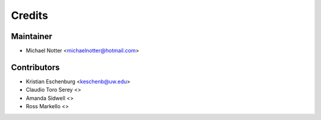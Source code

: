 =======
Credits
=======

Maintainer
----------

* Michael Notter <michaelnotter@hotmail.com>

Contributors
------------

* Kristian Eschenburg <keschenb@uw.edu>
* Claudio Toro Serey <>
* Amanda Sidwell <>
* Ross Markello <>
